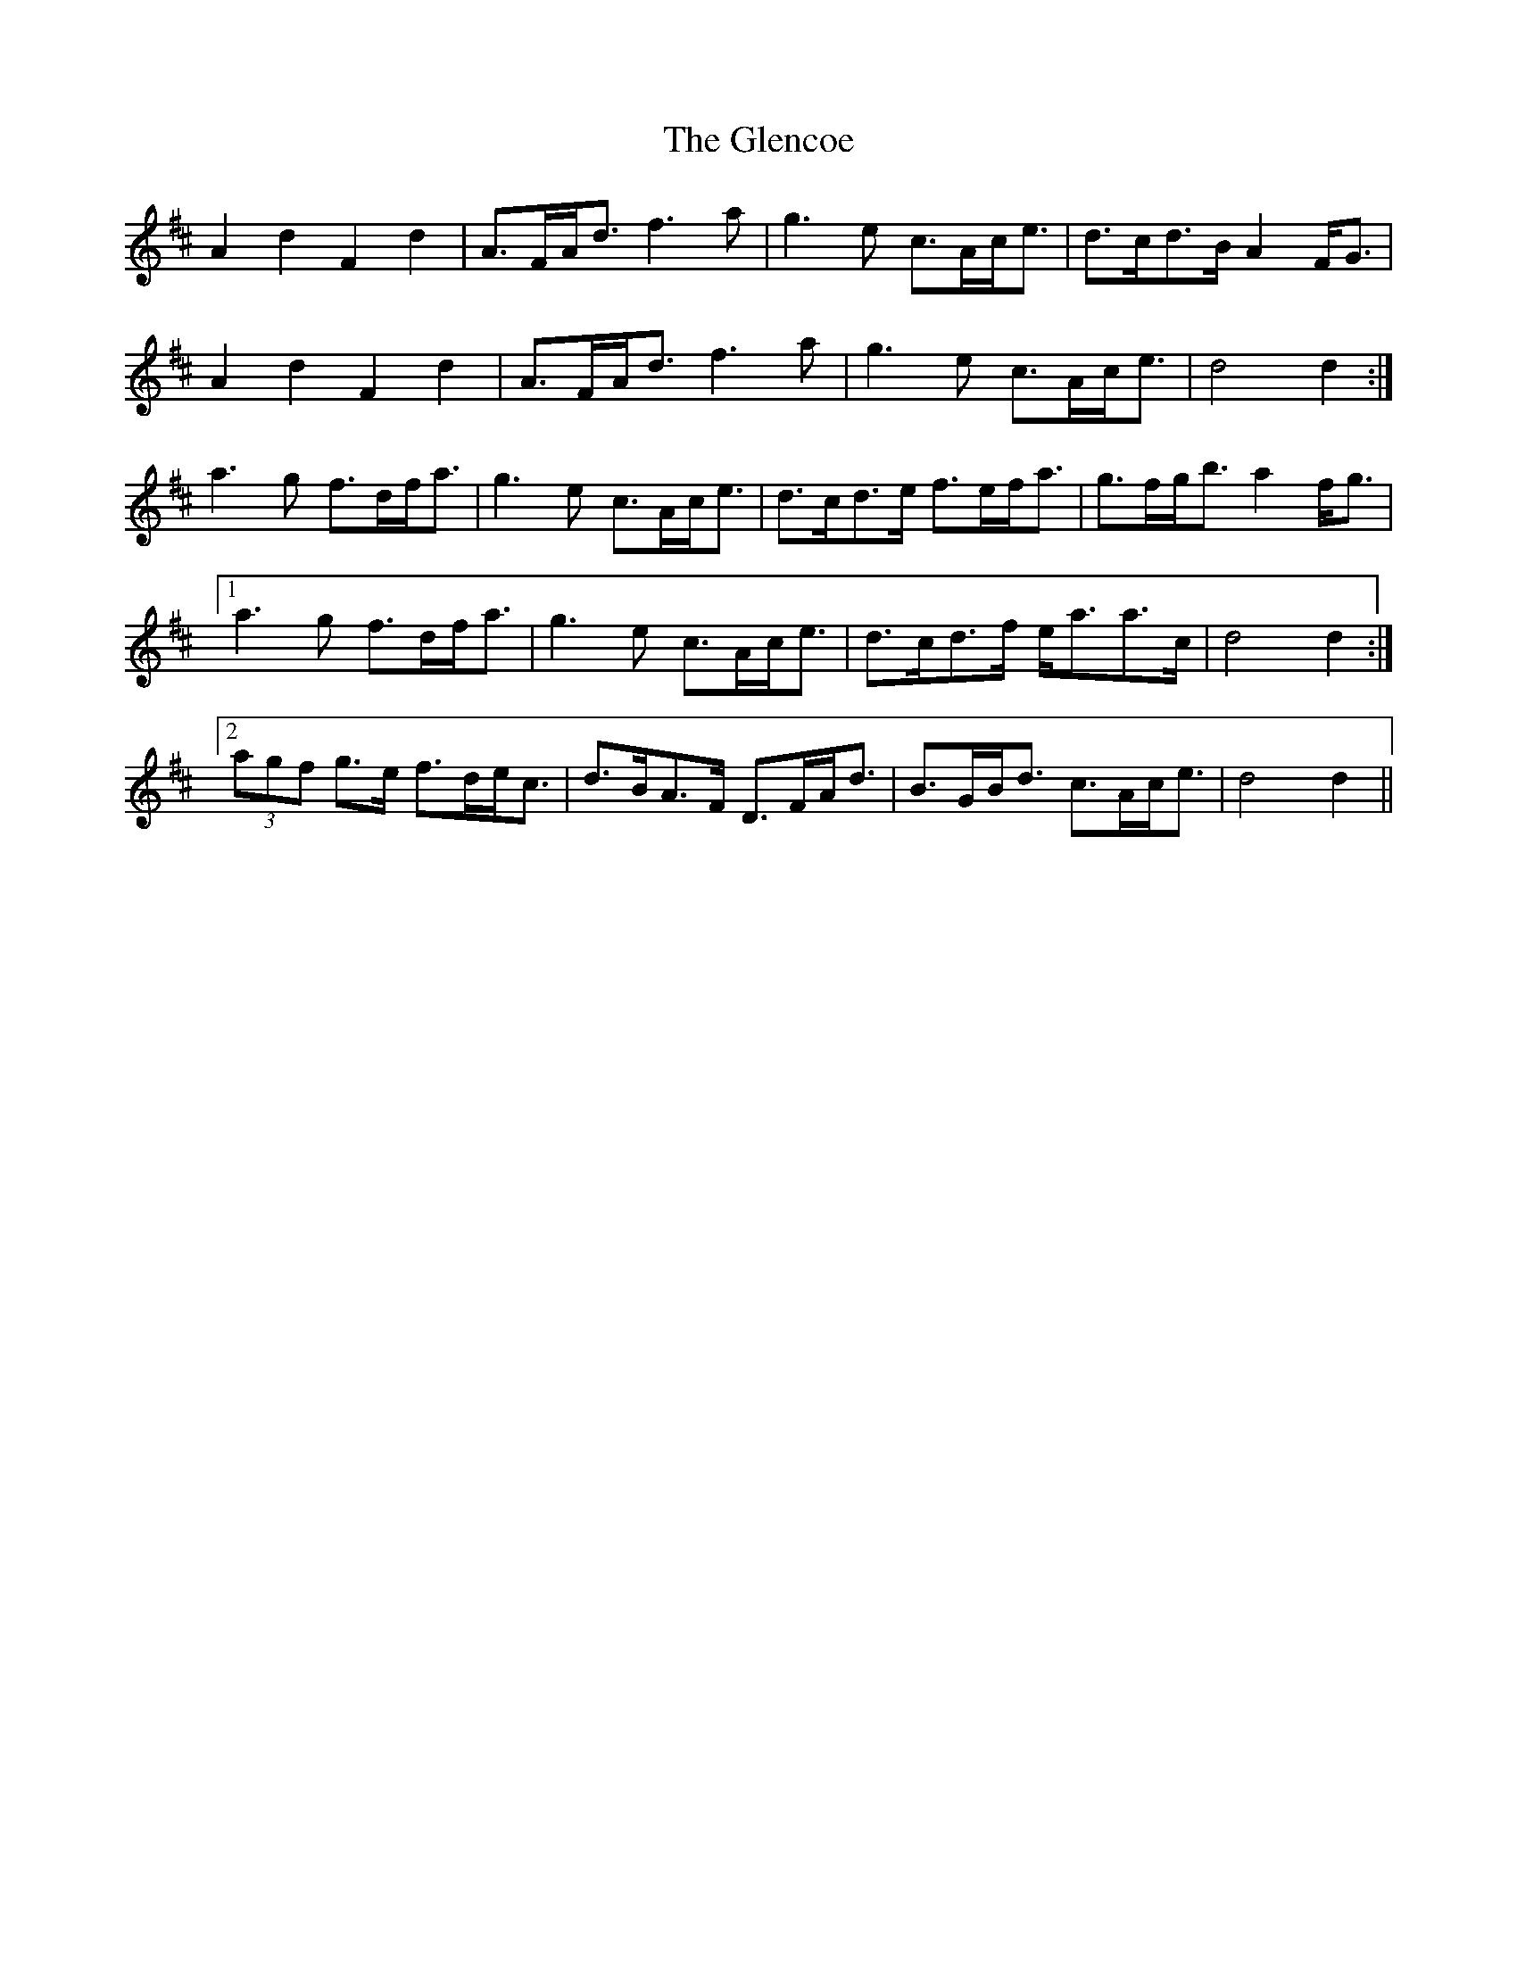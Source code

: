 X: 15471
T: Glencoe, The
R: march
M: 
K: Dmajor
A2 d2 F2 d2|A>FA<d f3 a|g3 e c>Ac<e|d>cd>B A2 F<G|
A2 d2 F2 d2|A>FA<d f3 a|g3 e c>Ac<e|d4 d2:|
a3 g f>df<a|g3 e c>Ac<e|d>cd>e f>ef<a|g>fg<b a2 f<g|
[1 a3 g f>df<a|g3 e c>Ac<e|d>cd>f e<aa>c|d4 d2:|
[2 (3agf g>e f>de<c|d>BA>F D>FA<d|B>GB<d c>Ac<e|d4 d2||

